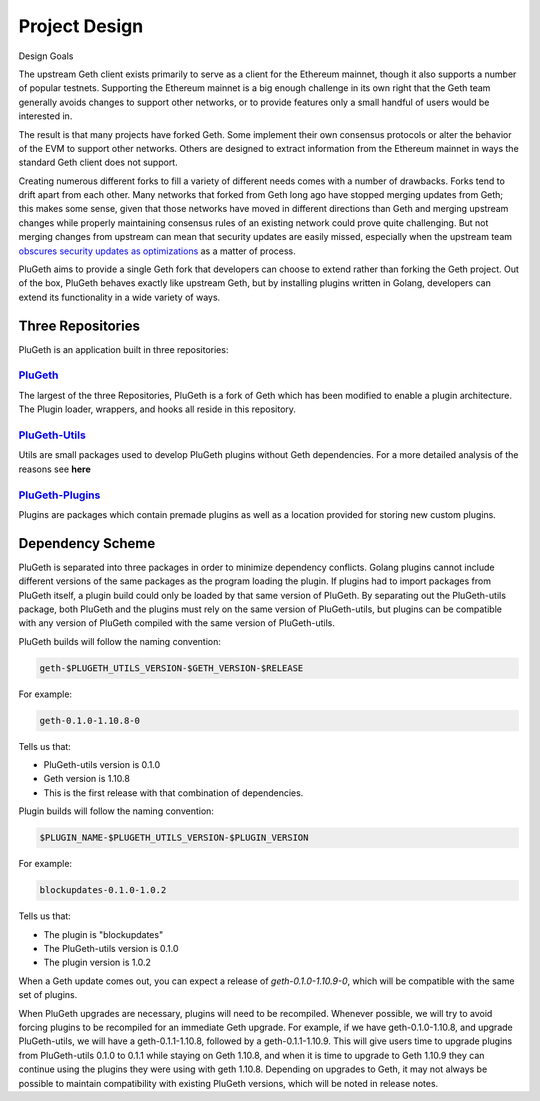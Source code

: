 .. _project:

==============
Project Design
==============

Design Goals

The upstream Geth client exists primarily to serve as a client for the Ethereum mainnet, though it also supports a number of popular testnets. Supporting the Ethereum mainnet is a big enough challenge in its own right that the Geth team generally avoids changes to support other networks, or to provide features only a small handful of users would be interested in.

The result is that many projects have forked Geth. Some implement their own consensus protocols or alter the behavior of the EVM to support other networks. Others are designed to extract information from the Ethereum mainnet in ways the standard Geth client does not support.

Creating numerous different forks to fill a variety of different needs comes with a number of drawbacks. Forks tend to drift apart from each other. Many networks that forked from Geth long ago have stopped merging updates from Geth; this makes some sense, given that those networks have moved in different directions than Geth and merging upstream changes while properly maintaining consensus rules of an existing network could prove quite challenging. But not merging changes from upstream can mean that security updates are easily missed, especially when the upstream team `obscures security updates as optimizations`_ as a matter of process.

PluGeth aims to provide a single Geth fork that developers can choose to extend rather than forking the Geth project. Out of the box, PluGeth behaves exactly like upstream Geth, but by installing plugins written in Golang, developers can extend its functionality in a wide variety of ways.

Three Repositories
------------------

PluGeth is an application built in three repositories:

`PluGeth`_
**********

The largest of the three Repositories, PluGeth is a fork of Geth which has been modified to enable a plugin architecture. The Plugin loader, wrappers, and hooks all reside in this repository.

`PluGeth-Utils`_
***************

Utils are small packages used to develop PluGeth plugins without Geth dependencies. For a more detailed analysis of the reasons see **here**

`PluGeth-Plugins`_
*****************

Plugins are packages which contain premade plugins as well as a location provided for storing new custom plugins.

Dependency Scheme
-----------------

PluGeth is separated into three packages in order to minimize dependency conflicts. Golang plugins cannot include different versions of the same packages as the program loading the plugin. If plugins had to import packages from PluGeth itself, a plugin build could only be loaded by that same version of PluGeth. By separating out the PluGeth-utils package, both PluGeth and the plugins must rely on the same version of PluGeth-utils, but plugins can be compatible with any version of PluGeth compiled with the same version of PluGeth-utils.

PluGeth builds will follow the naming convention:

.. code-block:: shell

   geth-$PLUGETH_UTILS_VERSION-$GETH_VERSION-$RELEASE

For example:

.. code-block:: shell

   geth-0.1.0-1.10.8-0

Tells us that:

* PluGeth-utils version is 0.1.0
* Geth version is 1.10.8
* This is the first release with that combination of dependencies.

Plugin builds will follow the naming convention:

.. code-block:: shell

   $PLUGIN_NAME-$PLUGETH_UTILS_VERSION-$PLUGIN_VERSION

For example:

.. code-block:: shell

   blockupdates-0.1.0-1.0.2

Tells us that:

* The plugin is "blockupdates"
* The PluGeth-utils version is 0.1.0
* The plugin version is 1.0.2

When a Geth update comes out, you can expect a release of `geth-0.1.0-1.10.9-0`, which will be compatible with the same set of plugins.

When PluGeth upgrades are necessary, plugins will need to be recompiled. Whenever possible, we will try to avoid forcing plugins to be recompiled for an immediate Geth upgrade. For example, if we have geth-0.1.0-1.10.8, and upgrade PluGeth-utils, we will have a geth-0.1.1-1.10.8, followed by a geth-0.1.1-1.10.9. This will give users time to upgrade plugins from PluGeth-utils 0.1.0 to 0.1.1 while staying on Geth 1.10.8, and when it is time to upgrade to Geth 1.10.9 they can continue using the plugins they were using with geth 1.10.8. Depending on upgrades to Geth, it may not always be possible to maintain compatibility with existing PluGeth versions, which will be noted in release notes.


.. _obscures security updates as optimizations: https://blog.openrelay.xyz/vulnerability-lifecycle-framework-geth/
.. _PluGeth: https://github.com/openrelayxyz/plugeth
.. _PluGeth-Utils: https://github.com/openrelayxyz/plugeth-utils
.. _PluGeth-Plugins: https://github.com/openrelayxyz/plugeth-plugin
